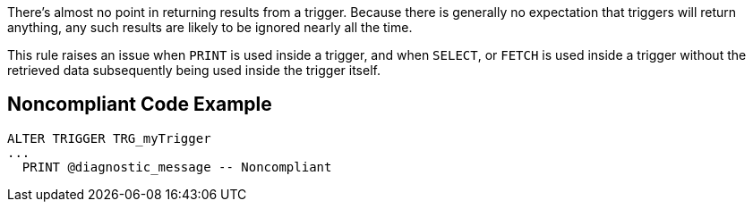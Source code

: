 There's almost no point in returning results from a trigger. Because there is generally no expectation that triggers will return anything, any such results are likely to be ignored nearly all the time. 


This rule raises an issue when ``++PRINT++`` is used inside a trigger, and when ``++SELECT++``, or ``++FETCH++`` is used inside a trigger without the retrieved data subsequently being used inside the trigger itself.


== Noncompliant Code Example

[source,text]
----
ALTER TRIGGER TRG_myTrigger
...
  PRINT @diagnostic_message -- Noncompliant
----

